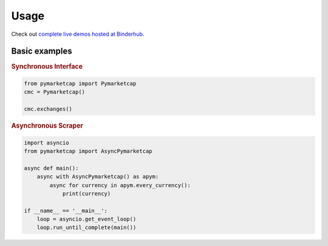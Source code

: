 #####
Usage
#####

Check out `complete live demos hosted at Binderhub <https://mybinder.org/v2/gh/mondeja/pymarketcap/master?filepath=docs%2Fsync_live.ipynb>`__.

**************
Basic examples
**************

.. rubric:: Synchronous Interface
.. code-block:: python

   from pymarketcap import Pymarketcap
   cmc = Pymarketcap()

   cmc.exchanges()

.. rubric:: Asynchronous Scraper
.. code-block:: python

   import asyncio
   from pymarketcap import AsyncPymarketcap

   async def main():
       async with AsyncPymarketcap() as apym:
           async for currency in apym.every_currency():
               print(currency)

   if __name__ == '__main__':
       loop = asyncio.get_event_loop()
       loop.run_until_complete(main())